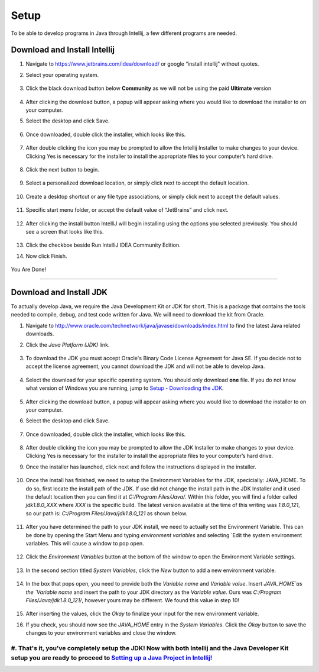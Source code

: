 ===============
Setup
===============
To be able to develop programs in Java through Intellij, a few different programs are needed.

Download and Install Intellij
^^^^^^^^^^^^^^^^^
#. Navigate to https://www.jetbrains.com/idea/download/ or google “install intellij” without quotes.
    
#. Select your operating system.

    .. image:: ../images/setup/intellij/choose-os.png

#. Click the black download button below **Community** as we will not be using the paid **Ultimate** version
    
    .. image:: ../images/setup/intellij/choose-community.png
    
#. After clicking the download button, a popup will appear asking where you would like to download the installer to on your computer.

#. Select the desktop and click Save.

    .. image:: ../images/setup/intellij/download-location.png

#. Once downloaded, double click the installer, which looks like this.

    .. image:: ../images/setup/intellij/installer-icon.png

#. After double clicking the icon you may be prompted to allow the Intellij Installer to make changes to your device. Clicking Yes is necessary for the installer to install the appropriate files to your computer’s hard drive.

    .. image:: ../images/setup/intellij/user-account-control.png

#. Click the next button to begin.

    .. image:: ../images/setup/intellij/installer1.png
    
#. Select a personalized download location, or simply click next to accept the default location.

    .. image:: ../images/setup/intellij/installer-installpath.png

#. Create a desktop shortcut or any file type associations, or simply click next to accept the default values.

    .. image:: ../images/setup/intellij/installer-shortcutsandassociations.png
    
#. Specific start menu folder, or accept the default value of “JetBrains” and click next.

    .. image:: ../images/setup/intellij/installer-startmenufolder.png
    
#. After clicking the install button IntelliJ will begin installing using the options you selected previously. You should see a screen that looks like this.

    .. image:: ../images/setup/intellij/installer-installbar.png
    
#. Click the checkbox beside Run IntelliJ IDEA Community Edition.

#. Now click Finish.

    .. image:: ../images/setup/intellij/installer-finish.png

You Are Done!

------------------

Download and Install JDK
^^^^^^^^^^^^

To actually develop Java, we require the Java Development Kit or JDK for short. This is a package that contains the tools needed to compile, debug, and test code written for Java. We will need to download the kit from Oracle.

#. Navigate to http://www.oracle.com/technetwork/java/javase/downloads/index.html to find the latest Java related downloads.
    
#. Click the `Java Platform (JDK)` link.

    .. image:: ../images/setup/jdk/2.png

#. To download the JDK you must accept Oracle's Binary Code License Agreement for Java SE. If you decide not to accept the license agreement, you cannot download the JDK and will not be able to develop Java.

    .. image:: ../images/setup/jdk/3.png

#. Select the download for your specific operating system. You should only download **one** file. If you do not know what version of Windows you are running, jump to `Setup - Downloading the JDK <troubleshooting.html#determining-if-your-version-of-windows-is-32-or-64-bit>`_.

    .. image:: ../images/setup/jdk/4.png

#. After clicking the download button, a popup will appear asking where you would like to download the installer to on your computer.

#. Select the desktop and click Save.

    .. image:: ../images/setup/jdk/6.png

#. Once downloaded, double click the installer, which looks like this.

    .. image:: ../images/setup/jdk/7.png

#. After double clicking the icon you may be prompted to allow the JDK Installer to make changes to your device. Clicking Yes is necessary for the installer to install the appropriate files to your computer’s hard drive.

#. Once the installer has launched, click next and follow the instructions displayed in the installer.

    .. image:: ../images/setup/jdk/8.png
    
#. Once the install has finished, we need to setup the Environment Variables for the JDK, specicially: JAVA_HOME. To do so, first locate the install path of the JDK. If use did not change the install path in the JDK Installer and it used the default location then you can find it at `C:/Program Files/Java/`. Within this folder, you will find a folder called `jdk1.8.0_XXX` where `XXX` is the specific build. The latest version available at the time of this writing was `1.8.0_121`, so our path is: `C:/Program Files/Java/jdk1.8.0_121` as shown below.

    .. image:: ../images/setup/jdk/9.png
    
#. After you have determined the path to your JDK install, we need to actually set the Environment Variable. This can be done by opening the Start Menu and typing `environment variables` and selecting `Edit the system environment variables. This will cause a window to pop open.

    .. image:: ../images/setup/jdk/10.png

#. Click the `Environment Variables` button at the bottom of the window to open the Environment Variable settings.

    .. image:: ../images/setup/jdk/11.png
    
#. In the second section titled `System Variables`, click the `New` button to add a new environment variable.

    .. image:: ../images/setup/jdk/12.png

#. In the box that pops open, you need to provide both the `Variable name` and `Variable value`. Insert `JAVA_HOME`as the `Variable name` and insert the path to your JDK directory as the `Variable value`. Ours was `C:/Program Files/Java/jdk1.8.0_121/`, however yours may be different. We found this value in step 10!

    .. image:: ../images/setup/jdk/13.png

#. After inserting the values, click the `Okay` to finalize your input for the new environment variable.

#. If you check, you should now see the `JAVA_HOME` entry in the `System Variables`. Click the `Okay` button to save the changes to your environment variables and close the window.

    .. image:: ../images/setup/jdk/15.png

#. That's it, you've completely setup the JDK! Now with both Intellij and the Java Developer Kit setup you are ready to proceed to `Setting up a Java Project in Intellij! <usage.html#creating-a-java-project>`_
------------------
